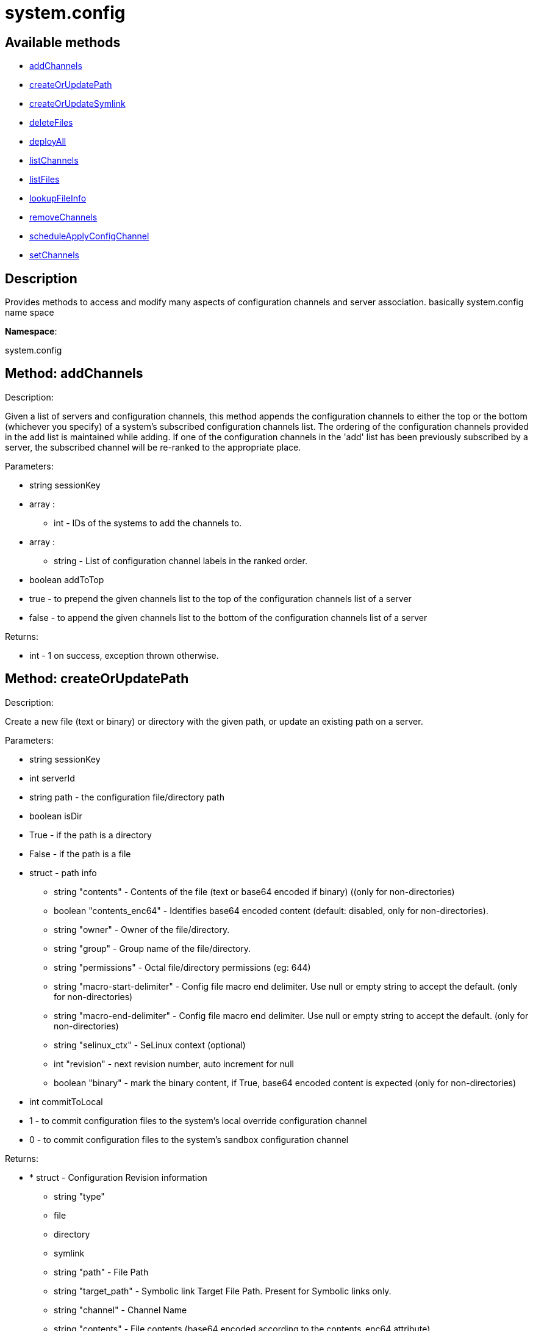 [#apidoc-system_config]
= system.config


== Available methods

* <<apidoc-system_config-addChannels-1004728150,addChannels>>
* <<apidoc-system_config-createOrUpdatePath-2023156074,createOrUpdatePath>>
* <<apidoc-system_config-createOrUpdateSymlink-1313152922,createOrUpdateSymlink>>
* <<apidoc-system_config-deleteFiles-794413935,deleteFiles>>
* <<apidoc-system_config-deployAll-1623964247,deployAll>>
* <<apidoc-system_config-listChannels-102027291,listChannels>>
* <<apidoc-system_config-listFiles-1452287711,listFiles>>
* <<apidoc-system_config-lookupFileInfo-2015935595,lookupFileInfo>>
* <<apidoc-system_config-removeChannels-1730497011,removeChannels>>
* <<apidoc-system_config-scheduleApplyConfigChannel-1200740612,scheduleApplyConfigChannel>>
* <<apidoc-system_config-setChannels-1518422518,setChannels>>

== Description

Provides methods to access and modify many aspects of
 configuration channels and server association.
 basically system.config name space

*Namespace*:

system.config


[#apidoc-system_config-addChannels-1004728150]
== Method: addChannels 

Description:

Given a list of servers and configuration channels,
 this method appends the configuration channels to either the top or
 the bottom (whichever you specify) of a system's subscribed
 configuration channels list. The ordering of the configuration channels
 provided in the add list is maintained while adding.
 If one of the configuration channels in the 'add' list
 has been previously subscribed by a server, the
 subscribed channel will be re-ranked to the appropriate place.




Parameters:

  * [.string]#string#  sessionKey
 
* [.array]#array# :
** [.int]#int#  - IDs of the systems to add the channels to.
 
* [.array]#array# :
** [.string]#string#  - List of configuration channel labels in the ranked order.
 
* [.boolean]#boolean#  addToTop
      
          * true - to prepend the given channels
          list to the top of the configuration channels list of a server
          * false - to append the given  channels
          list to the bottom of the configuration channels list of a server
      
 

Returns:

* [.int]#int#  - 1 on success, exception thrown otherwise.
 



[#apidoc-system_config-createOrUpdatePath-2023156074]
== Method: createOrUpdatePath 

Description:

Create a new file (text or binary) or directory with the given path, or
 update an existing path on a server.




Parameters:

  * [.string]#string#  sessionKey
 
* [.int]#int#  serverId
 
* [.string]#string#  path - the configuration file/directory path
 
* [.boolean]#boolean#  isDir
      
          * True - if the path is a directory
          * False - if the path is a file
      
 
* [.struct]#struct#  - path info
      ** [.string]#string#  "contents" - Contents of the file (text or base64 encoded if binary)
                   ((only for non-directories)
      ** [.boolean]#boolean#  "contents_enc64" - Identifies base64 encoded content
                  (default: disabled, only for non-directories).
      ** [.string]#string#  "owner" - Owner of the file/directory.
      ** [.string]#string#  "group" - Group name of the file/directory.
      ** [.string]#string#  "permissions" - Octal file/directory permissions (eg: 644)
      ** [.string]#string#  "macro-start-delimiter" - Config file macro end delimiter. Use null or empty string
              to accept the default. (only for non-directories)
      ** [.string]#string#  "macro-end-delimiter" - Config file macro end delimiter. Use null or empty string
              to accept the default. (only for non-directories)
      ** [.string]#string#  "selinux_ctx" - SeLinux context (optional)
      ** [.int]#int#  "revision" - next revision number, auto increment for null
      ** [.boolean]#boolean#  "binary" - mark the binary content, if True,
      base64 encoded content is expected (only for non-directories)
   
* [.int]#int#  commitToLocal
      
          * 1 - to commit configuration files
              to the system's local override configuration channel
          * 0 - to commit configuration files
              to the system's sandbox configuration channel
      
 

Returns:

* * [.struct]#struct#  - Configuration Revision information
   ** [.string]#string#  "type"
              
                  ** file
                  ** directory
                  ** symlink
              
   ** [.string]#string#  "path" - File Path
   ** [.string]#string#  "target_path" - Symbolic link Target File Path.
                              Present for Symbolic links only.
   ** [.string]#string#  "channel" - Channel Name
   ** [.string]#string#  "contents" - File contents (base64 encoded according
                to the contents_enc64 attribute)
   ** [.boolean]#boolean#  "contents_enc64" -  Identifies base64 encoded content
   ** [.int]#int#  "revision" - File Revision
   ** [.dateTime.iso8601]#dateTime.iso8601#  "creation" - Creation Date
   ** [.dateTime.iso8601]#dateTime.iso8601#  "modified" - Last Modified Date
   ** [.string]#string#  "owner" - File Owner. Present for files or directories only.
   ** [.string]#string#  "group" - File Group. Present for files or directories only.
   ** [.int]#int#  "permissions" - File Permissions (Deprecated).
                                  Present for files or directories only.
   ** [.string]#string#  "permissions_mode" - File Permissions.
                                      Present for files or directories only.
   ** [.string]#string#  "selinux_ctx" - SELinux Context (optional).
   ** [.boolean]#boolean#  "binary" - true/false , Present for files only.
   ** [.string]#string#  "sha256" - File's sha256 signature. Present for files only.
   ** [.string]#string#  "macro-start-delimiter" - Macro start delimiter for a config file. Present for text files only.
   ** [.string]#string#  "macro-end-delimiter" - Macro end delimiter for a config file. Present for text files only.
   
 

Available since API version: 10.2


[#apidoc-system_config-createOrUpdateSymlink-1313152922]
== Method: createOrUpdateSymlink 

Description:

Create a new symbolic link with the given path, or
 update an existing path.




Parameters:

  * [.string]#string#  sessionKey
 
* [.int]#int#  serverId
 
* [.string]#string#  path - the configuration file/directory path
 
* [.struct]#struct#  - path info
      ** [.string]#string#  "target_path" - The target path for the symbolic link
      ** [.string]#string#  "selinux_ctx" - SELinux Security context (optional)
      ** [.int]#int#  "revision" - next revision number, auto increment for null
   
* [.int]#int#  commitToLocal
      
          * 1 - to commit configuration files
              to the system's local override configuration channel
          * 0 - to commit configuration files
              to the system's sandbox configuration channel
      
 

Returns:

* * [.struct]#struct#  - Configuration Revision information
   ** [.string]#string#  "type"
              
                  ** file
                  ** directory
                  ** symlink
              
   ** [.string]#string#  "path" - File Path
   ** [.string]#string#  "target_path" - Symbolic link Target File Path.
                              Present for Symbolic links only.
   ** [.string]#string#  "channel" - Channel Name
   ** [.string]#string#  "contents" - File contents (base64 encoded according
                to the contents_enc64 attribute)
   ** [.boolean]#boolean#  "contents_enc64" -  Identifies base64 encoded content
   ** [.int]#int#  "revision" - File Revision
   ** [.dateTime.iso8601]#dateTime.iso8601#  "creation" - Creation Date
   ** [.dateTime.iso8601]#dateTime.iso8601#  "modified" - Last Modified Date
   ** [.string]#string#  "owner" - File Owner. Present for files or directories only.
   ** [.string]#string#  "group" - File Group. Present for files or directories only.
   ** [.int]#int#  "permissions" - File Permissions (Deprecated).
                                  Present for files or directories only.
   ** [.string]#string#  "permissions_mode" - File Permissions.
                                      Present for files or directories only.
   ** [.string]#string#  "selinux_ctx" - SELinux Context (optional).
   ** [.boolean]#boolean#  "binary" - true/false , Present for files only.
   ** [.string]#string#  "sha256" - File's sha256 signature. Present for files only.
   ** [.string]#string#  "macro-start-delimiter" - Macro start delimiter for a config file. Present for text files only.
   ** [.string]#string#  "macro-end-delimiter" - Macro end delimiter for a config file. Present for text files only.
   
 

Available since API version: 10.2


[#apidoc-system_config-deleteFiles-794413935]
== Method: deleteFiles 

Description:

Removes file paths from a local or sandbox channel of a server.




Parameters:

  * [.string]#string#  sessionKey
 
* [.int]#int#  serverId
 
* [.array]#array# :
** [.string]#string#  - paths to remove.
 
* [.boolean]#boolean#  deleteFromLocal
      
          * True - to delete configuration file paths
              from the system's local override configuration channel
          * False - to delete configuration file paths
              from the system's sandbox configuration channel
      
 

Returns:

* [.int]#int#  - 1 on success, exception thrown otherwise.
 



[#apidoc-system_config-deployAll-1623964247]
== Method: deployAll 

Description:

Schedules a deploy action for all the configuration files
 on the given list of systems.




Parameters:

  * [.string]#string#  sessionKey
 
* [.array]#array# :
** [.int]#int#  - id of the systems to schedule configuration files deployment
 
* [.dateTime.iso8601]#dateTime.iso8601#  date - Earliest date for the deploy action.
 

Returns:

* [.int]#int#  - 1 on success, exception thrown otherwise.
 



[#apidoc-system_config-listChannels-102027291]
== Method: listChannels 

Description:

List all global('Normal', 'State') configuration channels associated to a
              system in the order of their ranking.




Parameters:

  * [.string]#string#  sessionKey
 
* [.int]#int#  serverId
 

Returns:

* [.array]#array# :
  * [.struct]#struct#  - Configuration Channel information
   ** [.int]#int#  "id"
   ** [.int]#int#  "orgId"
   ** [.string]#string#  "label"
   ** [.string]#string#  "name"
   ** [.string]#string#  "description"
   ** [.struct]#struct#  "configChannelType"
   * [.struct]#struct#  - Configuration Channel Type information
   ** [.int]#int#  "id"
   ** [.string]#string#  "label"
   ** [.string]#string#  "name"
   ** [.int]#int#  "priority"
  
  
   



[#apidoc-system_config-listFiles-1452287711]
== Method: listFiles 

Description:

Return the list of files in a given channel.




Parameters:

  * [.string]#string#  sessionKey
 
* [.int]#int#  serverId
 
* [.int]#int#  listLocal
      
          * 1 - to return configuration files
              in the system's local override configuration channel
          * 0 - to return configuration files
              in the system's sandbox configuration channel
      
 

Returns:

* [.array]#array# :
 * [.struct]#struct#  - Configuration File information
   ** [.string]#string#  "type"
              
                  ** file
                  ** directory
                  ** symlink
              
   ** [.string]#string#  "path" - File Path
   ** [.string]#string#  "channel_label" - the label of the  central configuration channel
      that has this file. Note this entry only shows up
      if the file has not been overridden by a central channel.
   ** [.struct]#struct#  "channel_type"
   * [.struct]#struct#  - Configuration Channel Type information
   ** [.int]#int#  "id"
   ** [.string]#string#  "label"
   ** [.string]#string#  "name"
   ** [.int]#int#  "priority"
  
   ** [.dateTime.iso8601]#dateTime.iso8601#  "last_modified" - Last Modified Date
  
  



[#apidoc-system_config-lookupFileInfo-2015935595]
== Method: lookupFileInfo 

Description:

Given a list of paths and a server, returns details about
 the latest revisions of the paths.




Parameters:

  * [.string]#string#  sessionKey
 
* [.int]#int#  serverId
 
* [.array]#array# :
** [.string]#string#  - paths to lookup on.
 
* [.int]#int#  searchLocal
      
          * 1 - to search configuration file paths
              in the system's local override configuration or
              systems subscribed central channels
          * 0 - to search configuration file paths
              in the system's sandbox configuration channel
      
 

Returns:

* [.array]#array# :
          * [.struct]#struct#  - Configuration Revision information
   ** [.string]#string#  "type"
              
                  ** file
                  ** directory
                  ** symlink
              
   ** [.string]#string#  "path" - File Path
   ** [.string]#string#  "target_path" - Symbolic link Target File Path.
                              Present for Symbolic links only.
   ** [.string]#string#  "channel" - Channel Name
   ** [.string]#string#  "contents" - File contents (base64 encoded according
                to the contents_enc64 attribute)
   ** [.boolean]#boolean#  "contents_enc64" -  Identifies base64 encoded content
   ** [.int]#int#  "revision" - File Revision
   ** [.dateTime.iso8601]#dateTime.iso8601#  "creation" - Creation Date
   ** [.dateTime.iso8601]#dateTime.iso8601#  "modified" - Last Modified Date
   ** [.string]#string#  "owner" - File Owner. Present for files or directories only.
   ** [.string]#string#  "group" - File Group. Present for files or directories only.
   ** [.int]#int#  "permissions" - File Permissions (Deprecated).
                                  Present for files or directories only.
   ** [.string]#string#  "permissions_mode" - File Permissions.
                                      Present for files or directories only.
   ** [.string]#string#  "selinux_ctx" - SELinux Context (optional).
   ** [.boolean]#boolean#  "binary" - true/false , Present for files only.
   ** [.string]#string#  "sha256" - File's sha256 signature. Present for files only.
   ** [.string]#string#  "macro-start-delimiter" - Macro start delimiter for a config file. Present for text files only.
   ** [.string]#string#  "macro-end-delimiter" - Macro end delimiter for a config file. Present for text files only.
  
       

Available since API version: 10.2


[#apidoc-system_config-removeChannels-1730497011]
== Method: removeChannels 

Description:

Remove config channels from the given servers.




Parameters:

  * [.string]#string#  sessionKey
 
* [.array]#array# :
** [.int]#int#  - the IDs of the systems from which you
              would like to remove configuration channels..
 
* [.array]#array# :
** [.string]#string#  - List of configuration channel labels to remove.
 

Returns:

* [.int]#int#  - 1 on success, exception thrown otherwise.
 



[#apidoc-system_config-scheduleApplyConfigChannel-1200740612]
== Method: scheduleApplyConfigChannel 

Description:

Schedule highstate application for a given system.




Parameters:

  * [.string]#string#  sessionKey
 
* [.int]#int#  serverId
 
* [.dateTime.iso8601]#dateTime.iso8601#  earliestOccurrence
 
* [.boolean]#boolean#  test - Run states in test-only mode
 

Returns:

* [.int]#int#  actionId
 



[#apidoc-system_config-setChannels-1518422518]
== Method: setChannels 

Description:

Replace the existing set of config channels on the given servers.
 Channels are ranked according to their order in the configChannelLabels
 array.




Parameters:

  * [.string]#string#  sessionKey
 
* [.array]#array# :
** [.int]#int#  - IDs of the systems to set the channels on.
 
* [.array]#array# :
** [.string]#string#  - List of configuration channel labels in the ranked order.
 

Returns:

* [.int]#int#  - 1 on success, exception thrown otherwise.
 


